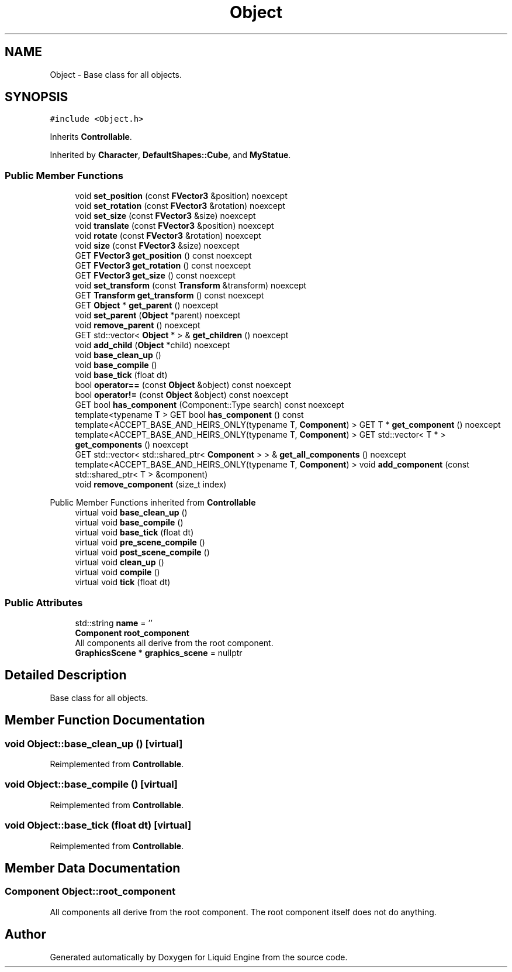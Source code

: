 .TH "Object" 3 "Wed Apr 3 2024" "Liquid Engine" \" -*- nroff -*-
.ad l
.nh
.SH NAME
Object \- Base class for all objects\&.  

.SH SYNOPSIS
.br
.PP
.PP
\fC#include <Object\&.h>\fP
.PP
Inherits \fBControllable\fP\&.
.PP
Inherited by \fBCharacter\fP, \fBDefaultShapes::Cube\fP, and \fBMyStatue\fP\&.
.SS "Public Member Functions"

.in +1c
.ti -1c
.RI "void \fBset_position\fP (const \fBFVector3\fP &position) noexcept"
.br
.ti -1c
.RI "void \fBset_rotation\fP (const \fBFVector3\fP &rotation) noexcept"
.br
.ti -1c
.RI "void \fBset_size\fP (const \fBFVector3\fP &size) noexcept"
.br
.ti -1c
.RI "void \fBtranslate\fP (const \fBFVector3\fP &position) noexcept"
.br
.ti -1c
.RI "void \fBrotate\fP (const \fBFVector3\fP &rotation) noexcept"
.br
.ti -1c
.RI "void \fBsize\fP (const \fBFVector3\fP &size) noexcept"
.br
.ti -1c
.RI "GET \fBFVector3\fP \fBget_position\fP () const noexcept"
.br
.ti -1c
.RI "GET \fBFVector3\fP \fBget_rotation\fP () const noexcept"
.br
.ti -1c
.RI "GET \fBFVector3\fP \fBget_size\fP () const noexcept"
.br
.ti -1c
.RI "void \fBset_transform\fP (const \fBTransform\fP &transform) noexcept"
.br
.ti -1c
.RI "GET \fBTransform\fP \fBget_transform\fP () const noexcept"
.br
.ti -1c
.RI "GET \fBObject\fP * \fBget_parent\fP () noexcept"
.br
.ti -1c
.RI "void \fBset_parent\fP (\fBObject\fP *parent) noexcept"
.br
.ti -1c
.RI "void \fBremove_parent\fP () noexcept"
.br
.ti -1c
.RI "GET std::vector< \fBObject\fP * > & \fBget_children\fP () noexcept"
.br
.ti -1c
.RI "void \fBadd_child\fP (\fBObject\fP *child) noexcept"
.br
.ti -1c
.RI "void \fBbase_clean_up\fP ()"
.br
.ti -1c
.RI "void \fBbase_compile\fP ()"
.br
.ti -1c
.RI "void \fBbase_tick\fP (float dt)"
.br
.ti -1c
.RI "bool \fBoperator==\fP (const \fBObject\fP &object) const noexcept"
.br
.ti -1c
.RI "bool \fBoperator!=\fP (const \fBObject\fP &object) const noexcept"
.br
.ti -1c
.RI "GET bool \fBhas_component\fP (Component::Type search) const noexcept"
.br
.ti -1c
.RI "template<typename T > GET bool \fBhas_component\fP () const"
.br
.ti -1c
.RI "template<ACCEPT_BASE_AND_HEIRS_ONLY(typename T, \fBComponent\fP) > GET T * \fBget_component\fP () noexcept"
.br
.ti -1c
.RI "template<ACCEPT_BASE_AND_HEIRS_ONLY(typename T, \fBComponent\fP) > GET std::vector< T * > \fBget_components\fP () noexcept"
.br
.ti -1c
.RI "GET std::vector< std::shared_ptr< \fBComponent\fP > > & \fBget_all_components\fP () noexcept"
.br
.ti -1c
.RI "template<ACCEPT_BASE_AND_HEIRS_ONLY(typename T, \fBComponent\fP) > void \fBadd_component\fP (const std::shared_ptr< T > &component)"
.br
.ti -1c
.RI "void \fBremove_component\fP (size_t index)"
.br
.in -1c

Public Member Functions inherited from \fBControllable\fP
.in +1c
.ti -1c
.RI "virtual void \fBbase_clean_up\fP ()"
.br
.ti -1c
.RI "virtual void \fBbase_compile\fP ()"
.br
.ti -1c
.RI "virtual void \fBbase_tick\fP (float dt)"
.br
.ti -1c
.RI "virtual void \fBpre_scene_compile\fP ()"
.br
.ti -1c
.RI "virtual void \fBpost_scene_compile\fP ()"
.br
.ti -1c
.RI "virtual void \fBclean_up\fP ()"
.br
.ti -1c
.RI "virtual void \fBcompile\fP ()"
.br
.ti -1c
.RI "virtual void \fBtick\fP (float dt)"
.br
.in -1c
.SS "Public Attributes"

.in +1c
.ti -1c
.RI "std::string \fBname\fP = ''"
.br
.ti -1c
.RI "\fBComponent\fP \fBroot_component\fP"
.br
.RI "All components all derive from the root component\&. "
.ti -1c
.RI "\fBGraphicsScene\fP * \fBgraphics_scene\fP = nullptr"
.br
.in -1c
.SH "Detailed Description"
.PP 
Base class for all objects\&. 
.SH "Member Function Documentation"
.PP 
.SS "void Object::base_clean_up ()\fC [virtual]\fP"

.PP
Reimplemented from \fBControllable\fP\&.
.SS "void Object::base_compile ()\fC [virtual]\fP"

.PP
Reimplemented from \fBControllable\fP\&.
.SS "void Object::base_tick (float dt)\fC [virtual]\fP"

.PP
Reimplemented from \fBControllable\fP\&.
.SH "Member Data Documentation"
.PP 
.SS "\fBComponent\fP Object::root_component"

.PP
All components all derive from the root component\&. The root component itself does not do anything\&. 

.SH "Author"
.PP 
Generated automatically by Doxygen for Liquid Engine from the source code\&.
